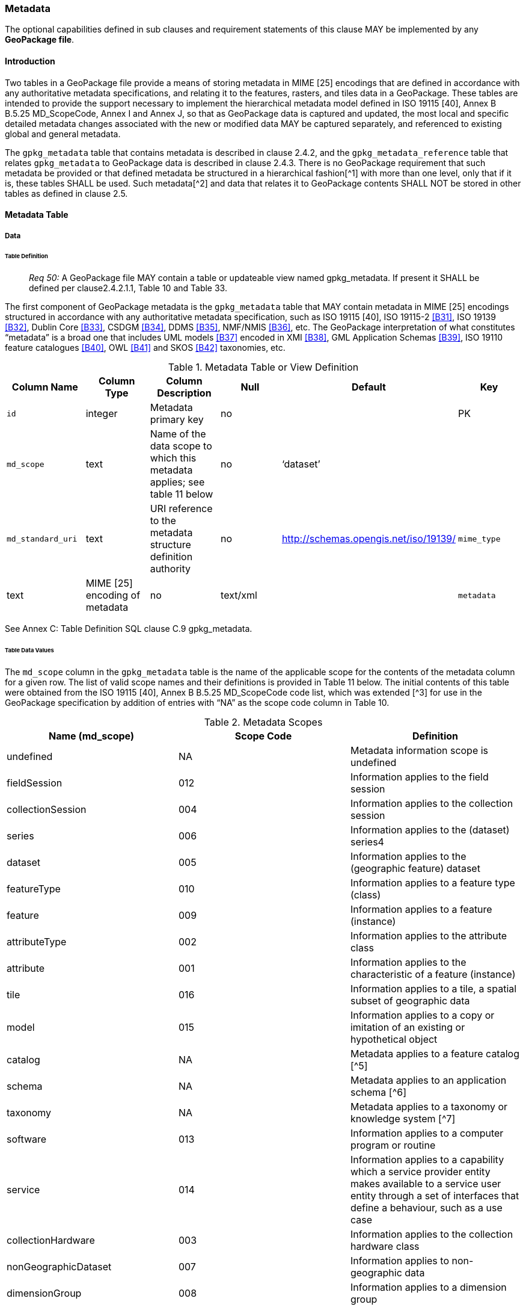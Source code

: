 === Metadata

The optional capabilities defined in sub clauses and requirement statements of this clause MAY be implemented by any
*GeoPackage file*.

==== Introduction

Two tables in a GeoPackage file provide a means of storing metadata in MIME [25] encodings that are defined in
accordance with any authoritative metadata specifications, and relating it to the features, rasters, and tiles data in a
GeoPackage. These tables are intended to provide the support necessary to implement the hierarchical metadata model
defined in ISO 19115 [40], Annex B B.5.25 MD_ScopeCode, Annex I and Annex J, so that as GeoPackage data is captured and
updated, the most local and specific detailed metadata changes associated with the new or modified data MAY be captured
separately, and referenced to existing global and general metadata.

The `gpkg_metadata` table that contains metadata is described in clause 2.4.2, and the `gpkg_metadata_reference` table
that relates `gpkg_metadata` to GeoPackage data is described in clause 2.4.3. There is no GeoPackage requirement that
such metadata be provided or that defined metadata be structured in a hierarchical fashion[^1] with more than one level,
only that if it is, these tables SHALL be used. Such metadata[^2] and data that relates it to GeoPackage contents SHALL
NOT be stored in other tables as defined in clause 2.5.

==== Metadata Table

===== Data

====== Table Definition

________________________________________________________________________________________________________________________
_Req 50:_ A GeoPackage file MAY contain a table or updateable view named gpkg_metadata. If present it SHALL be defined
per clause2.4.2.1.1, Table 10 and Table 33.
________________________________________________________________________________________________________________________

The first component of GeoPackage metadata is the `gpkg_metadata` table that MAY contain metadata in MIME [25] encodings
structured in accordance with any authoritative metadata specification, such as ISO 19115 [40], ISO 19115-2 <<B31>>,
ISO 19139 <<B32>>, Dublin Core <<B33>>, CSDGM <<B34>>, DDMS <<B35>>, NMF/NMIS <<B36>>, etc. The GeoPackage interpretation of what
constitutes “metadata” is a broad one that includes UML models <<B37>> encoded in XMI <<B38>>, GML Application Schemas
<<B39>>, ISO 19110 feature catalogues <<B40>>, OWL <<B41>> and SKOS <<B42>> taxonomies, etc.

.Metadata Table or View Definition
[cols=",,,,,",options="header",]
|=======================================================================
|Column Name |Column Type |Column Description |Null |Default |Key
|`id` |integer |Metadata primary key |no | |PK
|`md_scope` |text |Name of the data scope to which this metadata applies; see table 11 below |no |‘dataset’ |
|`md_standard_uri` |text |URI reference to the metadata structure definition authority |no |http://schemas.opengis.net/iso/19139/
|`mime_type` |text |MIME [25] encoding of metadata |no |text/xml |
|`metadata` |text |metadata |no |’’
|=======================================================================

See Annex C: Table Definition SQL clause C.9 gpkg_metadata.

====== Table Data Values

The `md_scope` column in the `gpkg_metadata` table is the name of the applicable scope for the contents of the metadata
column for a given row. The list of valid scope names and their definitions is provided in Table 11 below. The initial
contents of this table were obtained from the ISO 19115 [40], Annex B B.5.25 MD_ScopeCode code list, which was extended
[^3] for use in the GeoPackage specification by addition of entries with “NA” as the scope code column in Table 10.

.Metadata Scopes
[cols=",,",options="header",]
|=======================================================================
|Name (md_scope) |Scope Code |Definition
|undefined |NA |Metadata information scope is undefined
|fieldSession |012 |Information applies to the field session
|collectionSession |004 |Information applies to the collection session
|series |006 |Information applies to the (dataset) series4
|dataset |005 |Information applies to the (geographic feature) dataset
|featureType |010 |Information applies to a feature type (class)
|feature |009 |Information applies to a feature (instance)
|attributeType |002 |Information applies to the attribute class
|attribute |001 |Information applies to the characteristic of a feature (instance)
|tile |016 |Information applies to a tile, a spatial subset of geographic data
|model |015 |Information applies to a copy or imitation of an existing or hypothetical object
|catalog |NA |Metadata applies to a feature catalog [^5]
|schema |NA |Metadata applies to an application schema [^6]
|taxonomy |NA |Metadata applies to a taxonomy or knowledge system [^7]
|software |013 |Information applies to a computer program or routine
|service |014 |Information applies to a capability which a service provider entity makes available to a service user entity through a set of interfaces that define a behaviour, such as a use case
|collectionHardware |003 |Information applies to the collection hardware class
|nonGeographicDataset |007 |Information applies to non-geographic data
|dimensionGroup |008 |Information applies to a dimension group
|=======================================================================

________________________________________________________________________________________________________________________
*Req {counter:req}:* Each `md_scope` column value in a `gpkg_metadata` table or updateable view SHALL be one of the name column
values from 11 in clause 2.4.2.1.2.
________________________________________________________________________________________________________________________

==== Metadata Reference Table

===== Data

====== Table Definition

________________________________________________________________________________________________________________________
*Req {counter:req}:* A GeoPackage file that contains a gpkg_metadata table SHALL contain a gpkg_metadata_reference table per clause
2.4.3.1.1, Table 12 and Table 34.
________________________________________________________________________________________________________________________

The second component of GeoPackage metadata is the `gpkg_metadata_reference` table that links metadata in the
`gpkg_metadata` table to data in the feature, and tiles tables defined in clauses 2.1.6 and 2.2.7. The
`gpkg_metadata_reference` table is not required to contain any rows.

.Metadata Reference Table or View Definition
[cols=",,,,,",options="header",]
|=======================================================================
|Column Name |Col Type |Column Description |Null |Default |Key
|`reference_scope` |text |Metadata reference scope; one of ‘geopackage’, ‘table’,‘column’, ’row’, ’row/col’ |no | |
|`table_name` |text |Name of the table to which this metadata reference applies, or NULL for reference_scope of ‘geopackage’. |yes | |
|`column_name` |text |Name of the column to which this metadata reference applies; NULL for `reference_scope` of ‘geopackage’,‘table’ or ‘row’, or the name of a column in the `table_name` table for `reference_scope` of ‘column’ or ‘row/col’ |yes | |
|`row_id_value`[^8] |integer |NULL for `reference_scope` of ‘geopackage’, ‘table’ or ‘column’, or the rowed of a row record in the `table_name` table for `reference_scope` of ‘row’ or ‘row/col’ |yes | |
|`timestamp` |text |timestamp value in ISO 8601 format as defined by the strftime function '%Y-%m-%dT%H:%M:%fZ' format string applied to the current time |no |strftime('%Y-%m-%dT%H:%M:%fZ', CURRENT_TIMESTAMP) |
|`md_file_id` |integer |`gpkg_metadata` table id column value for the metadata to which this `gpkg_metadata_reference` applies |no | |FK
|`md_parent_id` |integer |`gpkg_metadata` table id column value for the hierarchical parent `gpkg_metadata` for the `gpkg_metadata` to which this `gpkg_metadata_reference` applies, or NULL if `md_file_id` forms the root of a metadata hierarchy |yes | |FK
|=======================================================================

Every row in `gpkg_metadata_reference` that has null value as `md_parent_id` forms the root of a metadata hierarchy [^9].

See Annex C: Table Definition SQL clause C.10 `gpkg_metadata_reference`.

====== Table Data Values

________________________________________________________________________________________________________________________
*Req {counter:req}:* Every `gpkg_metadata_reference` table reference scope column value SHALL be one of ‘geopackage’, ‘table’,
‘column’, ’row’, ’row/col’.
________________________________________________________________________________________________________________________

________________________________________________________________________________________________________________________
*Req {counter:req}:* Every `gpkg_metadata_reference` table row with a `reference_scope` column value of ‘geopackage’ SHALL have a
`table_name` column value that is NULL. Every other `gpkg_metadata_reference` table row SHALL have a `table_name` column
value that references a value in the `gpkg_contents` `table_name` column.
________________________________________________________________________________________________________________________

________________________________________________________________________________________________________________________
*Req {counter:req}:* Every `gpkg_metadata_reference` table row with a `reference_scope` column value of ‘geopackage’,‘table’ or
‘row’ SHALL have a `column_name` column value that is NULL. Every other `gpkg_metadata_reference` table row SHALL have a
`column_name` column value that contains the name of a column in the SQLite table or view identified by the `table_name`
column value.
________________________________________________________________________________________________________________________

________________________________________________________________________________________________________________________
*Req {counter:req}:* Every `gpkg_metadata_reference` table row with a `reference_scope` column value of ‘geopackage’, ‘table’ or
‘column’ SHALL have a `row_id_value` column value that is NULL. Every other `gpkg_metadata_reference` table row SHALL
have a `row_id_value` column value that contains the ROWID of a row in the SQLite table or view identified by the
`table_name` column value.
________________________________________________________________________________________________________________________

________________________________________________________________________________________________________________________
*Req {counter:req}:* Every `gpkg_metadata_reference` table row timestamp column value SHALL be in ISO 8601 [41]format containing a
complete date plus UTC hours, minutes, seconds and a decimal fraction of a second, with a ‘Z’ (‘zulu’) suffix indicating
UTC.[^10]
________________________________________________________________________________________________________________________

________________________________________________________________________________________________________________________
*Req {counter:req}:* Every `gpkg_metadata_reference` table row `md_file_id` column value SHALL be an id column value from the
`gpkg_metadata` table.
________________________________________________________________________________________________________________________

________________________________________________________________________________________________________________________
*Req {counter:req}:* Every `gpkg_metadata_reference` table row `md_parent_id` column value that is NOT NULL SHALL be an id column
value from the `gpkg_metadata` table that is not equal to the `md_file_id` column value for that row.
________________________________________________________________________________________________________________________
